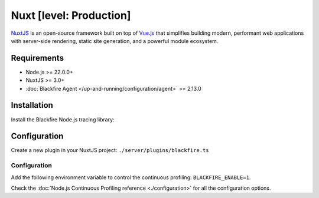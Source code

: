 Nuxt [level: Production]
========================

`NuxtJS <https://nuxt.com/>`_ is an open-source framework built on top of
`Vue.js <https://vuejs.org/>`_ that simplifies building modern, performant web
applications with server-side rendering, static site generation, and a powerful
module ecosystem.

Requirements
------------

- Node.js >= 22.0.0+
- NuxtJS >= 3.0+
- :doc:`Blackfire Agent </up-and-running/configuration/agent>` >= 2.13.0

Installation
------------

Install the Blackfire Node.js tracing library:

.. code-block:: bash
    :zerocopy:

    npm install @blackfireio/node-tracing

Configuration
-------------

Create a new plugin in your NuxtJS project: ``./server/plugins/blackfire.ts``

.. code-block:: js
    :zerocopy:

    // server/plugins/blackfire.ts
    export default defineNitroPlugin(async () => {
    if (process.env.BLACKFIRE_ENABLE !== '1') return;

    try {
        // Works in ESM: dynamically import and handle both default/named exports
        const mod = await import('@blackfireio/node-tracing');
        const Blackfire: any = (mod as any).default || mod;

        Blackfire.start({
        appName:
            process.env.BLACKFIRE_APP_NAME || 'shopware-frontend',
        // durationMillis: 45000,
        // cpuProfileRate: 100,
        // labels: { service: 'frontend', framework: 'nuxt3' },
        });

        console.info('[blackfire] node-tracing started');
    } catch (e) {
        console.error('[blackfire] failed to start node-tracing', e);
    }
    });

Configuration
~~~~~~~~~~~~~

Add the following environment variable to control the continuous profiling:
``BLACKFIRE_ENABLE=1``.

Check the :doc:`Node.js Continuous Profiling reference <./configuration>`
for all the configuration options.
